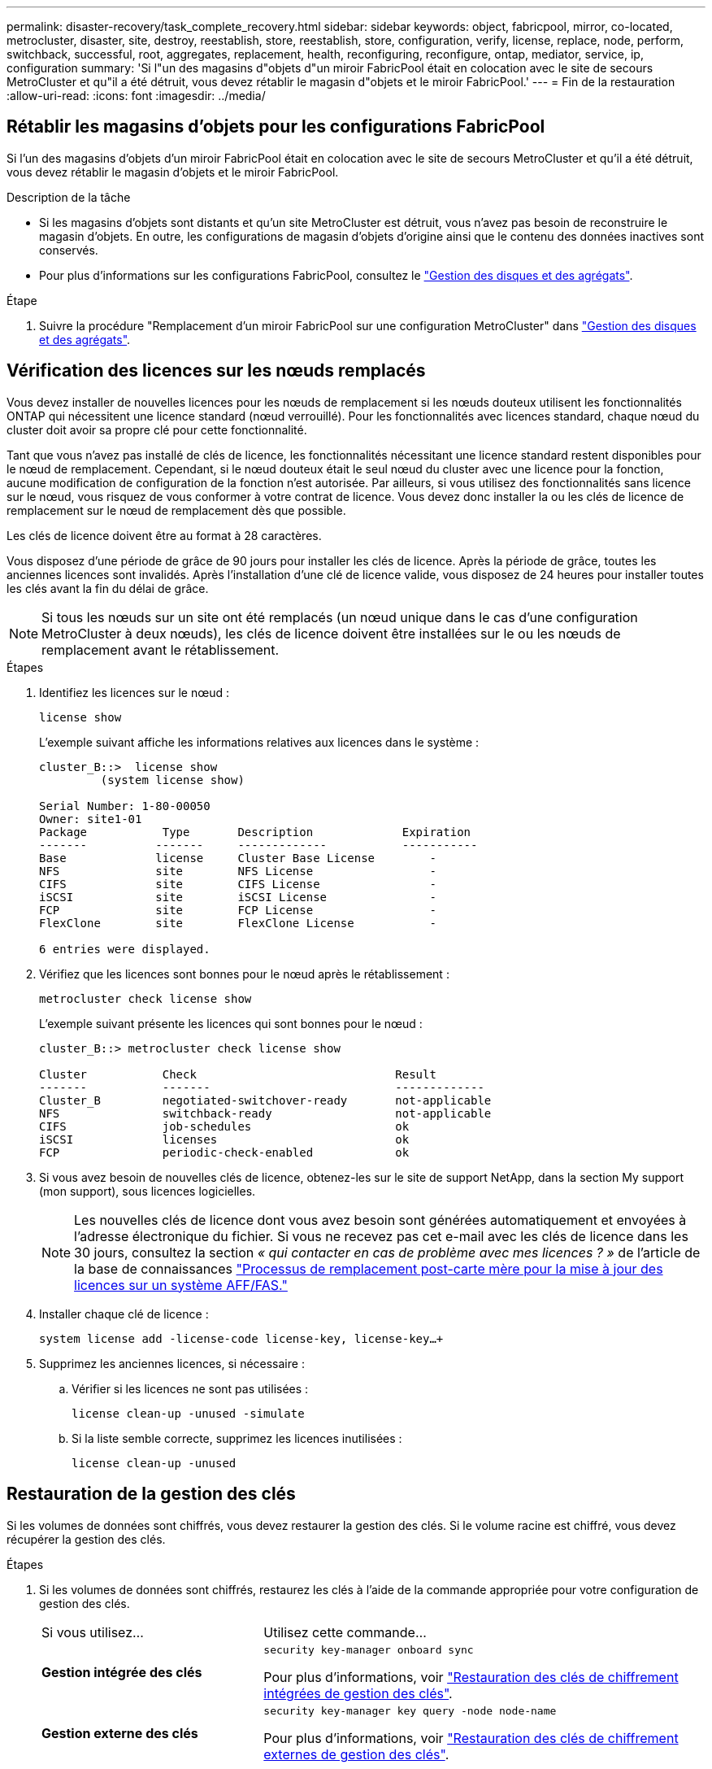 ---
permalink: disaster-recovery/task_complete_recovery.html 
sidebar: sidebar 
keywords: object, fabricpool, mirror, co-located, metrocluster, disaster, site, destroy, reestablish, store, reestablish, store, configuration, verify, license, replace, node, perform, switchback, successful, root, aggregates, replacement, health, reconfiguring, reconfigure, ontap, mediator, service, ip, configuration 
summary: 'Si l"un des magasins d"objets d"un miroir FabricPool était en colocation avec le site de secours MetroCluster et qu"il a été détruit, vous devez rétablir le magasin d"objets et le miroir FabricPool.' 
---
= Fin de la restauration
:allow-uri-read: 
:icons: font
:imagesdir: ../media/




== Rétablir les magasins d'objets pour les configurations FabricPool

Si l'un des magasins d'objets d'un miroir FabricPool était en colocation avec le site de secours MetroCluster et qu'il a été détruit, vous devez rétablir le magasin d'objets et le miroir FabricPool.

.Description de la tâche
* Si les magasins d'objets sont distants et qu'un site MetroCluster est détruit, vous n'avez pas besoin de reconstruire le magasin d'objets. En outre, les configurations de magasin d'objets d'origine ainsi que le contenu des données inactives sont conservés.
* Pour plus d'informations sur les configurations FabricPool, consultez le link:https://docs.netapp.com/ontap-9/topic/com.netapp.doc.dot-cm-psmg/home.html["Gestion des disques et des agrégats"^].


.Étape
. Suivre la procédure "Remplacement d'un miroir FabricPool sur une configuration MetroCluster" dans link:https://docs.netapp.com/ontap-9/topic/com.netapp.doc.dot-cm-psmg/home.html["Gestion des disques et des agrégats"^].




== Vérification des licences sur les nœuds remplacés

Vous devez installer de nouvelles licences pour les nœuds de remplacement si les nœuds douteux utilisent les fonctionnalités ONTAP qui nécessitent une licence standard (nœud verrouillé). Pour les fonctionnalités avec licences standard, chaque nœud du cluster doit avoir sa propre clé pour cette fonctionnalité.

Tant que vous n'avez pas installé de clés de licence, les fonctionnalités nécessitant une licence standard restent disponibles pour le nœud de remplacement. Cependant, si le nœud douteux était le seul nœud du cluster avec une licence pour la fonction, aucune modification de configuration de la fonction n'est autorisée. Par ailleurs, si vous utilisez des fonctionnalités sans licence sur le nœud, vous risquez de vous conformer à votre contrat de licence. Vous devez donc installer la ou les clés de licence de remplacement sur le nœud de remplacement dès que possible.

Les clés de licence doivent être au format à 28 caractères.

Vous disposez d'une période de grâce de 90 jours pour installer les clés de licence. Après la période de grâce, toutes les anciennes licences sont invalidés. Après l'installation d'une clé de licence valide, vous disposez de 24 heures pour installer toutes les clés avant la fin du délai de grâce.


NOTE: Si tous les nœuds sur un site ont été remplacés (un nœud unique dans le cas d'une configuration MetroCluster à deux nœuds), les clés de licence doivent être installées sur le ou les nœuds de remplacement avant le rétablissement.

.Étapes
. Identifiez les licences sur le nœud :
+
`license show`

+
L'exemple suivant affiche les informations relatives aux licences dans le système :

+
[listing]
----
cluster_B::>  license show
         (system license show)

Serial Number: 1-80-00050
Owner: site1-01
Package           Type       Description             Expiration
-------          -------     -------------           -----------
Base             license     Cluster Base License        -
NFS              site        NFS License                 -
CIFS             site        CIFS License                -
iSCSI            site        iSCSI License               -
FCP              site        FCP License                 -
FlexClone        site        FlexClone License           -

6 entries were displayed.
----
. Vérifiez que les licences sont bonnes pour le nœud après le rétablissement :
+
`metrocluster check license show`

+
L'exemple suivant présente les licences qui sont bonnes pour le nœud :

+
[listing]
----
cluster_B::> metrocluster check license show

Cluster           Check                             Result
-------           -------                           -------------
Cluster_B         negotiated-switchover-ready       not-applicable
NFS               switchback-ready                  not-applicable
CIFS              job-schedules                     ok
iSCSI             licenses                          ok
FCP               periodic-check-enabled            ok
----
. Si vous avez besoin de nouvelles clés de licence, obtenez-les sur le site de support NetApp, dans la section My support (mon support), sous licences logicielles.
+

NOTE: Les nouvelles clés de licence dont vous avez besoin sont générées automatiquement et envoyées à l'adresse électronique du fichier. Si vous ne recevez pas cet e-mail avec les clés de licence dans les 30 jours, consultez la section _« qui contacter en cas de problème avec mes licences ? »_ de l'article de la base de connaissances link:https://kb.netapp.com/Advice_and_Troubleshooting/Flash_Storage/AFF_Series/Post_Motherboard_Replacement_Process_to_update_Licensing_on_a_AFF_FAS_system["Processus de remplacement post-carte mère pour la mise à jour des licences sur un système AFF/FAS."^]

. Installer chaque clé de licence :
+
`system license add -license-code license-key, license-key...+`

. Supprimez les anciennes licences, si nécessaire :
+
.. Vérifier si les licences ne sont pas utilisées :
+
`license clean-up -unused -simulate`

.. Si la liste semble correcte, supprimez les licences inutilisées :
+
`license clean-up -unused`







== Restauration de la gestion des clés

Si les volumes de données sont chiffrés, vous devez restaurer la gestion des clés. Si le volume racine est chiffré, vous devez récupérer la gestion des clés.

.Étapes
. Si les volumes de données sont chiffrés, restaurez les clés à l'aide de la commande appropriée pour votre configuration de gestion des clés.
+
[cols="1,2"]
|===


| Si vous utilisez... | Utilisez cette commande... 


 a| 
*Gestion intégrée des clés*
 a| 
`security key-manager onboard sync`

Pour plus d'informations, voir https://docs.netapp.com/ontap-9/topic/com.netapp.doc.pow-nve/GUID-E4AB2ED4-9227-4974-A311-13036EB43A3D.html["Restauration des clés de chiffrement intégrées de gestion des clés"^].



 a| 
*Gestion externe des clés*
 a| 
`security key-manager key query -node node-name`

Pour plus d'informations, voir https://docs.netapp.com/ontap-9/topic/com.netapp.doc.pow-nve/GUID-32DA96C3-9B04-4401-92B8-EAF323C3C863.html["Restauration des clés de chiffrement externes de gestion des clés"^].

|===
. Si le volume racine est chiffré, utilisez la procédure décrite dans la section link:../transition/task_connect_the_mcc_ip_controller_modules_2n_mcc_transition_supertask.html#recovering-key-management-if-the-root-volume-is-encrypted["Récupération de la gestion des clés si le volume racine est chiffré"].




== Exécution d'un rétablissement

Après avoir rétablissement la configuration MetroCluster, vous pouvez exécuter l'opération de rétablissement MetroCluster. L'opération de rétablissement MetroCluster renvoie la configuration à son état de fonctionnement normal, avec les SVM (Storage Virtual machines) source synchrone sur le site de reprise après incident et permettant l'accès aux données depuis les pools de disques locaux.

.Avant de commencer
* Le cluster de secours doit avoir basculé avec succès vers le cluster survivant.
* La réparation doit avoir été effectuée sur les agrégats racine et de données.
* Les autres nœuds du cluster ne doivent pas être en état de basculement haute disponibilité (tous les nœuds doivent être opérationnels pour chaque paire haute disponibilité).
* Les modules du contrôleur du site de secours doivent être complètement démarrés et non en mode basculement HA.
* L'agrégat racine doit être mis en miroir.
* Les liens ISL doivent être en ligne.
* Toutes les licences requises doivent être installées sur le système.


.Étapes
. Vérifiez que tous les nœuds sont en état activé :
+
`metrocluster node show`

+
L'exemple suivant présente les nœuds qui sont actuellement à l'état activé :

+
[listing]
----
cluster_B::>  metrocluster node show

DR                        Configuration  DR
Group Cluster Node        State          Mirroring Mode
----- ------- ----------- -------------- --------- --------------------
1     cluster_A
              node_A_1    configured     enabled   heal roots completed
              node_A_2    configured     enabled   heal roots completed
      cluster_B
              node_B_1    configured     enabled   waiting for switchback recovery
              node_B_2    configured     enabled   waiting for switchback recovery
4 entries were displayed.
----
. Confirmer que la resynchronisation est terminée sur tous les SVM :
+
`metrocluster vserver show`

. Vérifier que toute migration LIF automatique effectuée par les opérations de correction a été réalisée avec succès :
+
`metrocluster check lif show`

. Exécutez le rétablissement `metrocluster switchback` utilisez une commande à partir d'un nœud du cluster survivant.
. Vérifier la progression de l'opération de rétablissement :
+
`metrocluster show`

+
L'opération de rétablissement est toujours en cours lorsque la sortie affiche « en attente de rétablissement » :

+
[listing]
----
cluster_B::> metrocluster show
Cluster                   Entry Name          State
------------------------- ------------------- -----------
 Local: cluster_B         Configuration state configured
                          Mode                switchover
                          AUSO Failure Domain -
Remote: cluster_A         Configuration state configured
                          Mode                waiting-for-switchback
                          AUSO Failure Domain -
----
+
L'opération de rétablissement est terminée lorsque la sortie affiche « normal » :

+
[listing]
----
cluster_B::> metrocluster show
Cluster                   Entry Name          State
------------------------- ------------------- -----------
 Local: cluster_B         Configuration state configured
                          Mode                normal
                          AUSO Failure Domain -
Remote: cluster_A         Configuration state configured
                          Mode                normal
                          AUSO Failure Domain -
----
+
Si un rétablissement prend un certain temps, vous pouvez vérifier l'état des lignes de base en cours en utilisant la commande suivante au niveau des privilèges avancés :

+
`metrocluster config-replication resync-status show`

. Rétablir toutes les configurations SnapMirror ou SnapVault.
+
Dans ONTAP 8.3, vous devez rétablir manuellement une configuration SnapMirror perdue après une opération de rétablissement MetroCluster. Dans ONTAP 9.0 et versions ultérieures, la relation est rétablie automatiquement.





== Vérification du rétablissement réussi

Après le rétablissement, il vous faut vérifier que tous les agrégats et les serveurs virtuels de stockage sont basculés et en ligne.

.Étapes
. Vérifier que les agrégats de données basculée sont basculée :
+
`storage aggregate show`

+
Dans l'exemple suivant, aggr_b2 sur le nœud B2 a été remis :

+
[listing]
----
node_B_1::> storage aggregate show
Aggregate     Size Available Used% State   #Vols  Nodes            RAID Status
--------- -------- --------- ----- ------- ------ ---------------- ------------
...
aggr_b2    227.1GB   227.1GB    0% online       0 node_B_2   raid_dp,
                                                                   mirrored,
                                                                   normal

node_A_1::> aggr show
Aggregate     Size Available Used% State   #Vols  Nodes            RAID Status
--------- -------- --------- ----- ------- ------ ---------------- ------------
...
aggr_b2          -         -     - unknown      - node_A_1
----
+
Si le site de secours contenait des agrégats non mis en miroir et que les agrégats non mis en miroir ne sont plus présents, l'agrégat peut afficher un état « inconnu » dans le résultat de la commande Storage aggry show. Contactez le support technique pour supprimer les entrées obsolètes des agrégats non mis en miroir, consultez l'article de la base de connaissances link:https://kb.netapp.com/Advice_and_Troubleshooting/Data_Protection_and_Security/MetroCluster/How_to_remove_stale_unmirrored_aggregate_entries_in_a_MetroCluster_following_disaster_where_storage_was_lost["Comment supprimer des entrées d'agrégats non mis en miroir obsolètes dans un MetroCluster après un incident où le stockage a été perdu."^]

. Assurez-vous que tous les SVM de destination synchrone du cluster survivant sont inactifs (en affichant un état d'administration de « `spart') et que les SVM source de synchronisation sur le cluster de secours sont opérationnels :
+
`vserver show -subtype sync-source`

+
[listing]
----
node_B_1::> vserver show -subtype sync-source
                               Admin      Root                       Name    Name
Vserver     Type    Subtype    State      Volume     Aggregate       Service Mapping
----------- ------- ---------- ---------- ---------- ----------      ------- -------
...
vs1a        data    sync-source
                               running    vs1a_vol   node_B_2        file    file
                                                                     aggr_b2

node_A_1::> vserver show -subtype sync-destination
                               Admin      Root                         Name    Name
Vserver            Type    Subtype    State      Volume     Aggregate  Service Mapping
-----------        ------- ---------- ---------- ---------- ---------- ------- -------
...
cluster_A-vs1a-mc  data    sync-destination
                                      stopped    vs1a_vol   sosb_      file    file
                                                                       aggr_b2
----
+
Les agrégats de destination de synchronisation dans la configuration MetroCluster ont automatiquement ajouté le suffixe « -mc » à leur nom pour les identifier.

. Vérifiez que les opérations de rétablissement ont abouti en utilisant le `metrocluster operation show` commande.
+
|===


| Si la sortie de la commande affiche... | Alors... 


 a| 
L'état de l'opération de rétablissement a réussi.
 a| 
Le processus de rétablissement est terminé et vous pouvez poursuivre le fonctionnement du système.



 a| 
Que l'opération de rétablissement ou de rétablissement-continuation-agent soit partiellement réussie.
 a| 
Exécutez la correction suggérée indiquée dans la sortie de la commande MetroCluster opération show.

|===


Vous devez répéter les sections précédentes pour effectuer le rétablissement dans la direction opposée. Si site_A a effectué un basculement du site_B, demandez à site_B de basculer du site_A.



== Mise en miroir des agrégats racine des nœuds de remplacement

Si des disques ont été remplacés, vous devez mettre en miroir les agrégats racine des nouveaux nœuds sur le site de secours.

.Étapes
. Sur le site de secours, identifiez les agrégats qui ne sont pas mis en miroir :
+
`storage aggregate show`

+
[listing]
----
cluster_A::> storage aggregate show

Aggregate     Size Available Used% State   #Vols  Nodes            RAID Status
--------- -------- --------- ----- ------- ------ ---------------- ------------
node_A_1_aggr0
            1.49TB   74.12GB   95% online       1 node_A_1         raid4,
                                                                   normal
node_A_2_aggr0
            1.49TB   74.12GB   95% online       1 node_A_2         raid4,
                                                                   normal
node_A_1_aggr1
            1.49TB   74.12GB   95% online       1 node_A_1         raid 4, normal
                                                                   mirrored
node_A_2_aggr1
            1.49TB   74.12GB   95% online       1 node_A_2         raid 4, normal
                                                                   mirrored
4 entries were displayed.

cluster_A::>
----
. Mettre en miroir l'un des agrégats racine :
+
`storage aggregate mirror -aggregate root-aggregate`

+
L'exemple suivant montre comment la commande sélectionne des disques et demande une confirmation lors de la mise en miroir de l'agrégat.

+
[listing]
----
cluster_A::> storage aggregate mirror -aggregate node_A_2_aggr0

Info: Disks would be added to aggregate "node_A_2_aggr0" on node "node_A_2" in
      the following manner:

      Second Plex

        RAID Group rg0, 3 disks (block checksum, raid4)
          Position   Disk                      Type                  Size
          ---------- ------------------------- ---------- ---------------
          parity     2.10.0                    SSD                      -
          data       1.11.19                   SSD                894.0GB
          data       2.10.2                    SSD                894.0GB

      Aggregate capacity available for volume use would be 1.49TB.

Do you want to continue? {y|n}: y

cluster_A::>
----
. Vérifier que la mise en miroir de l'agrégat racine est terminée :
+
`storage aggregate show`

+
L'exemple suivant montre que les agrégats racine sont mis en miroir.

+
[listing]
----
cluster_A::> storage aggregate show

Aggregate     Size Available Used% State   #Vols  Nodes       RAID Status
--------- -------- --------- ----- ------- ------ ----------- ------------
node_A_1_aggr0
            1.49TB   74.12GB   95% online       1 node_A_1    raid4,
                                                              mirrored,
                                                              normal
node_A_2_aggr0
            2.24TB   838.5GB   63% online       1 node_A_2    raid4,
                                                              mirrored,
                                                              normal
node_A_1_aggr1
            1.49TB   74.12GB   95% online       1 node_A_1    raid4,
                                                              mirrored,
                                                              normal
node_A_2_aggr1
            1.49TB   74.12GB   95% online       1 node_A_2    raid4
                                                              mirrored,
                                                              normal
4 entries were displayed.

cluster_A::>
----
. Répétez cette procédure pour les autres agrégats racine.
+
Tout agrégat racine qui n'est pas à l'état mis en miroir doit être mis en miroir.





== Reconfiguration du service ONTAP Mediator (configurations MetroCluster IP)

Si vous disposez d'une configuration IP MetroCluster configurée avec le service médiateur ONTAP, vous devez supprimer et reconfigurer l'association avec le médiateur.

.Avant de commencer
* Vous devez disposer de l'adresse IP, du nom d'utilisateur et du mot de passe pour le service Mediator de ONTAP.
* Le service Mediator ONTAP doit être configuré et exécuté sur l'hôte Linux.


.Étapes
. Supprimez la configuration du médiateur ONTAP existante :
+
`metrocluster configuration-settings mediator remove`

. Reconfigurez la configuration du médiateur ONTAP :
+
`metrocluster configuration-settings mediator add -mediator-address mediator-IP-address`





== Vérification de l'état de santé de la configuration MetroCluster

Vous devez vérifier l'état de santé de la configuration MetroCluster pour vérifier que celle-ci fonctionne correctement.

.Étapes
. Vérifier que la MetroCluster est configurée et en mode normal sur chaque cluster :
+
`metrocluster show`

+
[listing]
----
cluster_A::> metrocluster show
Cluster                   Entry Name          State
------------------------- ------------------- -----------
 Local: cluster_A         Configuration state configured
                          Mode                normal
                          AUSO Failure Domain auso-on-cluster-disaster
Remote: cluster_B         Configuration state configured
                          Mode                normal
                          AUSO Failure Domain auso-on-cluster-disaster
----
. Vérifier que la mise en miroir est activée sur chaque nœud :
+
`metrocluster node show`

+
[listing]
----
cluster_A::> metrocluster node show
DR                           Configuration  DR
Group Cluster Node           State          Mirroring Mode
----- ------- -------------- -------------- --------- --------------------
1     cluster_A
              node_A_1       configured     enabled   normal
      cluster_B
              node_B_1       configured     enabled   normal
2 entries were displayed.
----
. Vérifier que les composants MetroCluster sont sains :
+
`metrocluster check run`

+
[listing]
----
cluster_A::> metrocluster check run

Last Checked On: 10/1/2014 16:03:37

Component           Result
------------------- ---------
nodes               ok
lifs                ok
config-replication  ok
aggregates          ok
4 entries were displayed.

Command completed. Use the `metrocluster check show -instance` command or sub-commands in `metrocluster check` directory for detailed results.
To check if the nodes are ready to do a switchover or switchback operation, run `metrocluster switchover -simulate` or `metrocluster switchback -simulate`, respectively.
----
. Vérifier qu'il n'y a pas d'alerte de santé :
+
`system health alert show`

. Simuler une opération de basculement :
+
.. Depuis l'invite de n'importe quel nœud, passez au niveau de privilège avancé :
+
`set -privilege advanced`

+
Vous devez répondre avec `y` lorsque vous êtes invité à passer en mode avancé et à afficher l'invite du mode avancé (*).

.. Effectuer le basculement avec le `-simulate` paramètre :
+
`metrocluster switchover -simulate`

.. Retour au niveau de privilège admin :
+
`set -privilege admin`



. Pour les configurations IP MetroCluster utilisant le service ONTAP Mediator, vérifiez que le service Mediator est opérationnel.
+
.. Vérifiez que les disques du médiateur sont visibles par le système :
+
`storage failover mailbox-disk show`

+
L'exemple suivant montre que les disques de boîte aux lettres ont été reconnus.

+
[listing]
----
node_A_1::*> storage failover mailbox-disk show
                 Mailbox
Node             Owner     Disk    Name        Disk UUID
-------------     ------   -----   -----        ----------------
sti113-vsim-ucs626g
.
.
     local     0m.i2.3L26      7BBA77C9:AD702D14:831B3E7E:0B0730EE:00000000:00000000:00000000:00000000:00000000:00000000
     local     0m.i2.3L27      928F79AE:631EA9F9:4DCB5DE6:3402AC48:00000000:00000000:00000000:00000000:00000000:00000000
     local     0m.i1.0L60      B7BCDB3C:297A4459:318C2748:181565A3:00000000:00000000:00000000:00000000:00000000:00000000
.
.
.
     partner   0m.i1.0L14      EA71F260:D4DD5F22:E3422387:61D475B2:00000000:00000000:00000000:00000000:00000000:00000000
     partner   0m.i2.3L64      4460F436:AAE5AB9E:D1ED414E:ABF811F7:00000000:00000000:00000000:00000000:00000000:00000000
28 entries were displayed.
----
.. Changement au niveau de privilège avancé :
+
`set -privilege advanced`

.. Vérifier que les LUN de la boîte aux lettres sont visibles pour le système :
+
`storage iscsi-initiator show`

+
Le résultat indique la présence des LUN de boîte aux lettres :

+
[listing]
----

Node    Type       Label      Target Portal     Target Name                                 Admin/Op
----    ----       --------   ---------    --------- --------------------------------       --------
.
.
.
.node_A_1
               mailbox
                     mediator 172.16.254.1    iqn.2012-05.local:mailbox.target.db5f02d6-e3d3    up/up
.
.
.
17 entries were displayed.
----
.. Revenir au niveau de privilège administratif :
+
`set -privilege admin`




